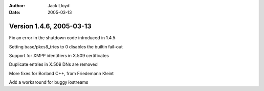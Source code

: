 
:Author: Jack Lloyd
:Date: 2005-03-13

Version 1.4.6, 2005-03-13
----------------------------------------

Fix an error in the shutdown code introduced in 1.4.5

Setting base/pkcs8_tries to 0 disables the builtin fail-out

Support for XMPP identifiers in X.509 certificates

Duplicate entries in X.509 DNs are removed

More fixes for Borland C++, from Friedemann Kleint

Add a workaround for buggy iostreams

